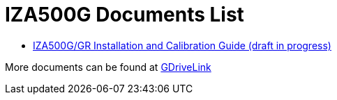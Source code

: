 = IZA500G Documents List

* xref:IZA500G:IZA500G-GR-MAN-002_Install_Calibration_Guide.adoc[IZA500G/GR Installation and Calibration Guide (draft in progress)]

More documents can be found at https://drive.google.com/drive/folders/1oi7em94DgmiI9FC4h9iM_3BrjlgxvUYU?usp=share_link[GDriveLink, window=_blank]

